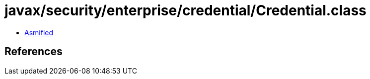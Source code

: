 = javax/security/enterprise/credential/Credential.class

 - link:Credential-asmified.java[Asmified]

== References

